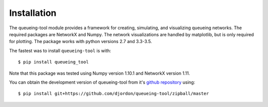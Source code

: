 Installation
============

The queueing-tool module provides a framework for creating, simulating, and
visualizing queueing networks. The required packages are NetworkX and Numpy.
The network visualizations are handled by matplotlib, but is only required
for plotting. The package works with python versions 2.7 and 3.3-3.5.

The fastest was to install ``queueing-tool`` is with::

    $ pip install queueing_tool

Note that this package was tested using Numpy version 1.10.1 and NetworkX
version 1.11.

You can obtain the development version of queueing-tool from it's
`github repository`_ using::

    $ pip install git+https://github.com/djordon/queueing-tool/zipball/master

.. _numpy docs: http://docs.scipy.org/doc/numpy/user/install.html
.. _networkx: http://networkx.readthedocs.org/en/stable/install.html
.. _github repository: https://github.com/djordon/queueing-tool
